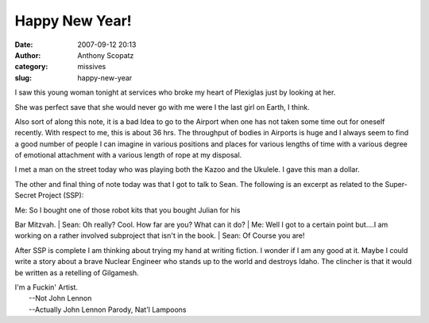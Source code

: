 Happy New Year!
###############
:date: 2007-09-12 20:13
:author: Anthony Scopatz
:category: missives
:slug: happy-new-year

I saw this young woman tonight at services who broke my heart of
Plexiglas just by looking at her.

She was perfect save that she would never go with me were I the last
girl on Earth, I think.

Also sort of along this note, it is a bad Idea to go to the Airport when
one has not taken some time out for oneself recently. With respect to
me, this is about 36 hrs. The throughput of bodies in Airports is huge
and I always seem to find a good number of people I can imagine in
various positions and places for various lengths of time with a various
degree of emotional attachment with a various length of rope at my
disposal.

I met a man on the street today who was playing both the Kazoo and the
Ukulele. I gave this man a dollar.

The other and final thing of note today was that I got to talk to Sean.
The following is an excerpt as related to the Super-Secret Project
(SSP):

| Me: So I bought one of those robot kits that you bought Julian for his
Bar Mitzvah.
|  Sean: Oh really? Cool. How far are you? What can it do?
|  Me: Well I got to a certain point but....I am working on a rather
involved subproject that isn't in the book.
|  Sean: Of Course you are!

After SSP is complete I am thinking about trying my hand at writing
fiction. I wonder if I am any good at it. Maybe I could write a story
about a brave Nuclear Engineer who stands up to the world and destroys
Idaho. The clincher is that it would be written as a retelling of
Gilgamesh.

| I'm a Fuckin' Artist.
|  --Not John Lennon
|  --Actually John Lennon Parody, Nat'l Lampoons
